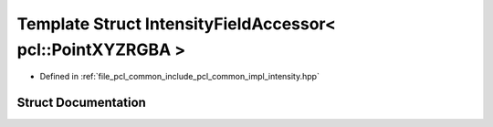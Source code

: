 .. _exhale_struct_structpcl_1_1common_1_1_intensity_field_accessor_3_01pcl_1_1_point_x_y_z_r_g_b_a_01_4:

Template Struct IntensityFieldAccessor< pcl::PointXYZRGBA >
===========================================================

- Defined in :ref:`file_pcl_common_include_pcl_common_impl_intensity.hpp`


Struct Documentation
--------------------


.. doxygenstruct:: pcl::common::IntensityFieldAccessor< pcl::PointXYZRGBA >
   :members:
   :protected-members:
   :undoc-members:
